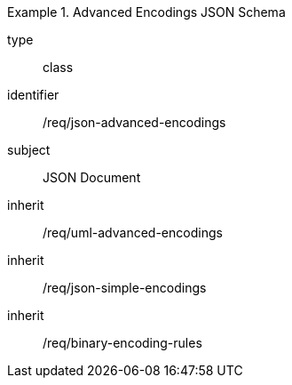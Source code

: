 [requirement,model=ogc]
.Advanced Encodings JSON Schema
====
[%metadata]
type:: class
identifier:: /req/json-advanced-encodings 
subject:: JSON Document
inherit:: /req/uml-advanced-encodings
inherit:: /req/json-simple-encodings
inherit:: /req/binary-encoding-rules
====

